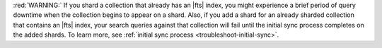 :red:`WARNING:` If you shard a collection that already has an |fts| index, 
you might experience a brief period of query downtime when the collection
begins to appear on a shard. Also, if you add a shard for an already
sharded collection that contains an |fts| index, your search queries
against that collection will fail until the initial sync process
completes on the added shards. To learn more, see :ref:`initial sync process 
<troubleshoot-initial-sync>`. 
